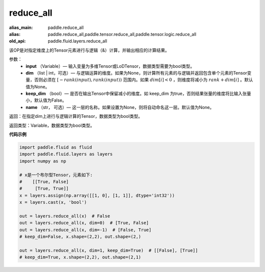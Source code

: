 .. _cn_api_fluid_layers_reduce_all:

reduce_all
-------------------------------

.. py:function:: paddle.fluid.layers.reduce_all(input, dim=None, keep_dim=False, name=None)

:alias_main: paddle.reduce_all
:alias: paddle.reduce_all,paddle.tensor.reduce_all,paddle.tensor.logic.reduce_all
:old_api: paddle.fluid.layers.reduce_all






该OP是对指定维度上的Tensor元素进行与逻辑（&）计算，并输出相应的计算结果。

参数：
    - **input** （Variable）— 输入变量为多维Tensor或LoDTensor，数据类型需要为bool类型。
    - **dim** （list | int，可选）— 与逻辑运算的维度。如果为None，则计算所有元素的与逻辑并返回包含单个元素的Tensor变量，否则必须在  :math:`[−rank(input),rank(input))` 范围内。如果 :math:`dim [i] <0` ，则维度将减小为 :math:`rank+dim[i]` 。默认值为None。
    - **keep_dim** （bool）— 是否在输出Tensor中保留减小的维度。如 keep_dim 为true，否则结果张量的维度将比输入张量小，默认值为False。
    - **name** （str， 可选）— 这一层的名称。如果设置为None，则将自动命名这一层。默认值为None。

返回：在指定dim上进行与逻辑计算的Tensor，数据类型为bool类型。

返回类型：Variable，数据类型为bool类型。

**代码示例**

..  code-block:: python
     
     
        import paddle.fluid as fluid
        import paddle.fluid.layers as layers
        import numpy as np

        # x是一个布尔型Tensor，元素如下:
        #    [[True, False]
        #     [True, True]]
        x = layers.assign(np.array([[1, 0], [1, 1]], dtype='int32'))
        x = layers.cast(x, 'bool')

        out = layers.reduce_all(x)  # False
        out = layers.reduce_all(x, dim=0)  # [True, False]
        out = layers.reduce_all(x, dim=-1)  # [False, True]
        # keep_dim=False, x.shape=(2,2), out.shape=(2,)
        
        out = layers.reduce_all(x, dim=1, keep_dim=True)  # [[False], [True]]
        # keep_dim=True, x.shape=(2,2), out.shape=(2,1)
     
